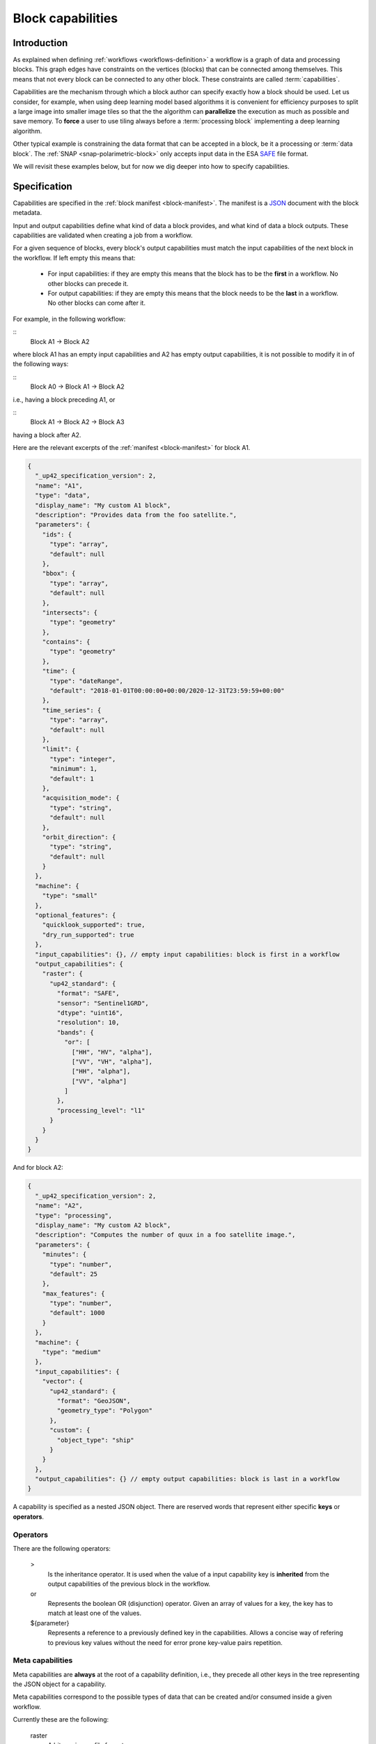 .. meta::
   :description: UP42 reference documentation: block capabilities
   :keywords: blocks, workflows, matching processing and data blocks

.. _block-capabilities:

Block capabilities
==================

Introduction
------------

As explained when defining :ref:`workflows <workflows-definition>` a
workflow is a graph of data and processing blocks. This graph edges
have constraints on the vertices (blocks) that can be connected among
themselves. This means that not every block can be connected to any
other block. These constraints are called :term:`capabilities`.

Capabilities are the mechanism through which a block author can
specify exactly how a block should be used. Let us consider, for
example, when using deep learning model based algorithms it is
convenient for efficiency purposes to split a large image into smaller
image tiles so that the the algorithm can **parallelize** the execution
as much as possible and save memory. To **force** a user to use tiling
always before a :term:`processing block` implementing a deep learning
algorithm.

Other typical example is constraining the data format that can be
accepted in a block, be it a processing or :term:`data block`. The
:ref:`SNAP <snap-polarimetric-block>` only accepts input data in the
ESA `SAFE
<https://sentinel.esa.int/web/sentinel/user-guides/sentinel-2-msi/data-formats>`_
file format.

We will revisit these examples below, but for now we dig deeper into
how to specify capabilities.

Specification
-------------

Capabilities are specified in the :ref:`block manifest
<block-manifest>`. The manifest is a `JSON
<https://www.json.org/json-en.html>`_ document with the block
metadata.

Input and output capabilities define what kind of data a block
provides, and what kind of data a block outputs. These capabilities
are validated when creating a job from a workflow.

For a given sequence of blocks, every block's output capabilities must
match the input capabilities of the next block in the workflow. If
left empty this means that:

 * For input capabilities: if they are empty this means that the block
   has to be the **first** in a workflow. No other blocks can precede
   it.

 * For output capabilities: if they are empty this means that the
   block needs to be the **last** in a workflow. No other blocks can
   come after it.

For example, in the following workflow:

::
    Block A1 -> Block A2

where block A1 has an empty input capabilities and A2 has empty output
capabilities, it is not possible to modify it in of the following ways:

::
   Block A0 -> Block A1 -> Block A2

i.e., having a block preceding A1, or

::
   Block A1 -> Block A2 -> Block A3

having a block after A2.

Here are the relevant excerpts of the :ref:`manifest <block-manifest>`
for block A1.

.. code-block:: javascript

   {
     "_up42_specification_version": 2,
     "name": "A1",
     "type": "data",
     "display_name": "My custom A1 block",
     "description": "Provides data from the foo satellite.",
     "parameters": {
       "ids": {
         "type": "array",
         "default": null
       },
       "bbox": {
         "type": "array",
         "default": null
       },
       "intersects": {
         "type": "geometry"
       },
       "contains": {
         "type": "geometry"
       },
       "time": {
         "type": "dateRange",
         "default": "2018-01-01T00:00:00+00:00/2020-12-31T23:59:59+00:00"
       },
       "time_series": {
         "type": "array",
         "default": null
       },
       "limit": {
         "type": "integer",
         "minimum": 1,
         "default": 1
       },
       "acquisition_mode": {
         "type": "string",
         "default": null
       },
       "orbit_direction": {
         "type": "string",
         "default": null
       }
     },
     "machine": {
       "type": "small"
     },
     "optional_features": {
       "quicklook_supported": true,
       "dry_run_supported": true
     },
     "input_capabilities": {}, // empty input capabilities: block is first in a workflow
     "output_capabilities": {
       "raster": {
         "up42_standard": {
           "format": "SAFE",
           "sensor": "Sentinel1GRD",
           "dtype": "uint16",
           "resolution": 10,
           "bands": {
             "or": [
               ["HH", "HV", "alpha"],
               ["VV", "VH", "alpha"],
               ["HH", "alpha"],
               ["VV", "alpha"]
             ]
           },
           "processing_level": "l1"
         }
       }
     }
   }

And for block A2:

.. code:: javascript

   {
     "_up42_specification_version": 2,
     "name": "A2",
     "type": "processing",
     "display_name": "My custom A2 block",
     "description": "Computes the number of quux in a foo satellite image.",
     "parameters": {
       "minutes": {
         "type": "number",
         "default": 25
       },
       "max_features": {
         "type": "number",
         "default": 1000
       }
     },
     "machine": {
       "type": "medium"
     },
     "input_capabilities": {
       "vector": {
         "up42_standard": {
           "format": "GeoJSON",
           "geometry_type": "Polygon"
         },
         "custom": {
           "object_type": "ship"
         }
       }
     },
     "output_capabilities": {} // empty output capabilities: block is last in a workflow
   }


A capability is specified as a nested JSON object. There are reserved
words that represent either specific **keys** or **operators**.

Operators
+++++++++

There are the following operators:

   >
       Is the inheritance operator. It is used when the value of a
       input capability key is **inherited** from the output
       capabilities of the previous block in the workflow.

   or
       Represents the boolean OR (disjunction) operator. Given an
       array of values for a key, the key has to match at least one of
       the values.

   ${parameter}
       Represents a reference to a previously defined key in the
       capabilities. Allows a concise way of refering to previous key
       values without the need for error prone key-value pairs repetition.

Meta capabilities
+++++++++++++++++

Meta capabilities are **always** at the root of a capability
definition, i.e., they precede all other keys in the tree representing
the JSON object for a capability.

Meta capabilities correspond to the possible types of data that can be
created and/or consumed inside a given workflow.

Currently these are the following:

    raster
        A bitmap image file format.

    vector
        A vectorial file format.

A meta capability needs to contain at least one of the following
fields to be valid:

    up42_standard
        A capability definition that conforms to the UP42 capability definition.

    custom
        A custom capability. A capability that is not contemplated by
        the ``up42_standard`` definition.


up42_standard raster capabilities
+++++++++++++++++++++++++++++++++

    format
        File input/output format. Possible values:
        * GTiff: GeoTIFF
        * SAFE
        * DIMAP
        * NetCDF

    dtype
        Data type according to the `C99
        <https://en.wikipedia.org/wiki/C99>`_ language
        specification. Fixed width integers and floats.
        Possible values are:
        * uint8
        * unint16
        * float

    sensor
        Name of the satellite or satellite and product, in the case of
        satellite imagery. Bear in mind that the possible value list
        will be appended as new data sources are added to the UP42
        platform.  Possible values:
        * Pleiades
        * SPOT
        * Sentinel1GRD
        * Sentinel1SLC
        * Sentinel2
        * Sentinel3
        * Sentinel 5P

The full list of build-in capabilities is available as part of the
`block manifest JSON schema <http://specs.up42.com/v1/blocks/schema.json>`_.

The meaning of those capabilities is:

.. _aoi-clipped:

``up42.data.aoiclipped``: A multi-band geotiff. The name derives from the fact that data blocks using this as output
capability will only provide data covering the query AOI. This is the standard recommended input capability for most
processing blocks.

``up42.data.scene.sentinel1_l1c_grd``: A Sentinel-1 dataset in SAFE format. The image will *not* be clipped to the
query AOI, but always delivered in its full size.

``up42.data.scene.sentinel2_l1c``:  A Sentinel-2 dataset in SAFE format. The image will *not* be clipped to the
query AOI, but always delivered in its full size.

All blocks provided by UP42 will use the ``up42.``-prefixed capabilities from this list. ``up42.``
is a protected namespace and only the UP42-defined capabilities will pass validation. The next
section will explain how you can define and use your own custom capabilities.

Adding custom capabilities
--------------------------

You may optionally specify your own capabilities, instead of using the built-in ones. Besides ensuring that they
match the other blocks in the workflow, UP42 forces them to carry the ``custom.`` prefix. For example, the following
custom capabilities would be valid: ``custom.acmecorp.capability1``, ``custom.foo1.bar``. Capabilities that
are not prefixed by ``custom.`` or ``up42.`` are not valid.
